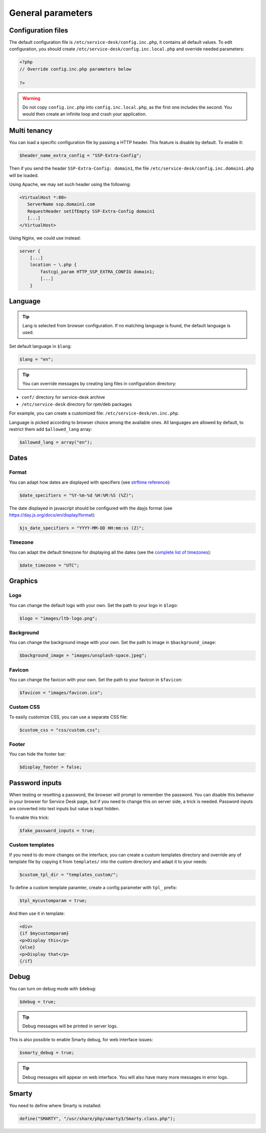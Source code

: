 General parameters
==================

Configuration files
-------------------

The default configuration file is ``/etc/service-desk/config.inc.php``, it contains all default values.
To edit configuration, you should create ``/etc/service-desk/config.inc.local.php`` and override needed parameters:

.. code-block:: php

    <?php
    // Override config.inc.php parameters below

    ?>

.. warning:: 
  Do not copy ``config.inc.php`` into ``config.inc.local.php``, as the first one includes the second.
  You would then create an infinite loop and crash your application.

Multi tenancy
-------------

You can load a specific configuration file by passing a HTTP header.
This feature is disable by default. To enable it:

.. code-block:: php

   $header_name_extra_config = "SSP-Extra-Config";

Then if you send the header ``SSP-Extra-Config: domain1``, the file
``/etc/service-desk/config.inc.domain1.php`` will be loaded.

Using Apache, we may set such header using the following:

.. code-block::

    <VirtualHost *:80>
       ServerName ssp.domain1.com
       RequestHeader setIfEmpty SSP-Extra-Config domain1
       [...]
    </VirtualHost>

Using Nginx, we could use instead:

.. code-block::

   server {
       [...]
       location ~ \.php {
           fastcgi_param HTTP_SSP_EXTRA_CONFIG domain1;
           [...]
       }

Language
--------

.. tip:: Lang is selected from browser configuration. If no matching language is found, the default language is used.

Set default language in ``$lang``:

.. code-block:: php

    $lang = "en";


.. tip:: You can override messages by creating lang files in configuration directory:

* ``conf/`` directory for service-desk archive
* ``/etc/service-desk`` directory for rpm/deb packages

For example, you can create a customized file: ``/etc/service-desk/en.inc.php``.

Language is picked according to browser choice among the available ones. All languages
are allowed by default, to restrict them add ``$allowed_lang`` array:

.. code-block:: php

   $allowed_lang = array("en");

Dates
-----

.. _date_format:

Format
^^^^^^

You can adapt how dates are displayed with specifiers (see `strftime reference`_):

.. _strftime reference: https://www.php.net/strftime

.. code-block:: php

    $date_specifiers = "%Y-%m-%d %H:%M:%S (%Z)";

The date displayed in javascript should be configured with the dayjs format (see `<https://day.js.org/docs/en/display/format>`_):

.. code-block:: php

    $js_date_specifiers = "YYYY-MM-DD HH:mm:ss (Z)";

Timezone
^^^^^^^^

You can adapt the default timezone for displaying all the dates (see the `complete list of timezones <https://www.php.net/manual/en/timezones.php>`_):

.. code-block:: php

    $date_timezone = "UTC";

Graphics
--------

Logo
^^^^

You can change the default logo with your own. Set the path to your logo in ``$logo``:

.. code-block:: php

    $logo = "images/ltb-logo.png";

Background
^^^^^^^^^^

You can change the background image with your own. Set the path to image in ``$background_image``:

.. code-block:: php

     $background_image = "images/unsplash-space.jpeg";

Favicon
^^^^^^^

You can change the favicon with your own. Set the path to your favicon in ``$favicon``:

.. code-block:: php

    $favicon = "images/favicon.ico";

Custom CSS
^^^^^^^^^^

To easily customize CSS, you can use a separate CSS file:

.. code-block:: php

    $custom_css = "css/custom.css";

Footer 
^^^^^^

You can hide the footer bar:

.. code-block:: php

    $display_footer = false;

Password inputs
---------------

When testing or resetting a password, the browser will prompt to remember the password. You can disable this behavior in your browser for Service Desk page, but if you need to change this on server side, a trick is needed. Password inputs are converted into text inputs but value is kept hidden.

To enable this trick:

.. code-block:: php

   $fake_password_inputs = true;

Custom templates
^^^^^^^^^^^^^^^^

If you need to do more changes on the interface, you can create a custom templates directory
and override any of template file by copying it from ``templates/`` into the custom directory
and adapt it to your needs:

.. code-block:: php

    $custom_tpl_dir = "templates_custom/";

To define a custom template paramter, create a config parameter with ``tpl_`` prefix:

.. code-block:: php

    $tpl_mycustomparam = true;

And then use it in template:

.. code-block:: html

   <div>
   {if $mycustomparam}
   <p>Display this</p>
   {else}
   <p>Display that</p>
   {/if}

Debug
-----

You can turn on debug mode with ``$debug``:

.. code-block:: php

    $debug = true;

.. tip:: Debug messages will be printed in server logs.

This is also possible to enable Smarty debug, for web interface issues:

.. code-block:: php

   $smarty_debug = true;

.. tip:: Debug messages will appear on web interface.
   You will also have many more messages in error logs.

Smarty
------

You need to define where Smarty is installed:

.. code-block:: php

    define("SMARTY", "/usr/share/php/smarty3/Smarty.class.php");
